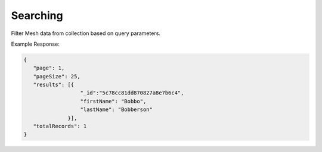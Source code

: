 .. role:: required

.. role:: type

.. |parameters| raw:: html

   <h4>Parameters</h4>
   
---------
Searching
---------
Filter Mesh data from collection based on query parameters.

.. tabs::

   .. group-tab:: REST
   
      .. code-block:: http

         GET https://api.meshydb.com/{accountName}/meshes/{mesh}?filter={filter}&
                                                               orderby={orderby}&
                                                               page={page}&
                                                               pageSize={pageSize} HTTP/1.1
         Authentication: Bearer {access_token}
         tenant: {tenant}
         
      (Line breaks added for readability)

      |parameters|

      tenant : :type:`string`, :required:`required`
         Indicates which tenant data to use. If not provided, it will use the configured default.
      accountName : :type:`string`, :required:`required`
         Indicates which account you are connecting for authentication.
      access_token : :type:`string`, :required:`required`
         Token identifying authorization with MeshyDB requested during `Generating Token <../authorization/generating_token.html#generating-token>`_.
      mesh : :type:`string`, :required:`required`
         Identifies name of mesh collection. e.g. person.
      filter : :type:`string`
         Filter criteria for search. Uses MongoDB format.
      orderby : :type:`string`
         How to order results. Uses MongoDB format.
      page : :type:`integer`
         Page number of users to bring back.
      pageSize : :type:`integer`, max: 200, default: 25
         Number of results to bring back per page.

   .. group-tab:: C#
   
      .. code-block:: c#
      
         var client = MeshyClient.InitializeWithTenant(accountName, tenant, publicKey);
         var connection = await client.LoginAnonymouslyAsync(username);

         var pagedPersonResult = await connection.Meshes.SearchAsync<Person>(filter, page, pageSize);

      |parameters|

      tenant : :type:`string`, :required:`required`
         Indicates which tenant data to use. If not provided, it will use the configured default.
      accountName : :type:`string`, :required:`required`
         Indicates which account you are connecting for authentication.
      publicKey : :type:`string`, :required:`required`
         Public accessor for application.
      username : :type:`string`, :required:`required`
         User name.
      mesh : :type:`string`, :required:`required`, default: class name
         Identifies name of mesh collection. e.g. person.
      filter : :type:`string`
         Filter criteria for search. Uses MongoDB format.
      orderby : :type:`string`
         How to order results. Uses MongoDB format.
      page : :type:`integer`
         Page number of users to bring back.
      pageSize : :type:`integer`, max: 200, default: 25
         Number of results to bring back per page.


   .. group-tab:: NodeJS
      
      .. code-block:: javascript
         
         var client = MeshyClient.initializeWithTenant(accountName, tenant, publicKey);

         client.loginAnonymously(username)
               .then(function (meshyConnection){
                  meshyConnection.meshes.search(meshName, 
                                                {
                                                   filter: filter,
                                                   orderby: orderby,
                                                   pageNumber: page,
                                                   pageSize: pageSize
                                                })
                                        .then(function(results){ });
               }); 
      
      |parameters|
      tenant : :type:`string`, :required:`required`
         Indicates which tenant data to use. If not provided, it will use the configured default.
      accountName : :type:`string`, :required:`required`
         Indicates which account you are connecting for authentication.
      publicKey : :type:`string`, :required:`required`
         Public accessor for application.
      meshName : :type:`string`, :required:`required`
         Identifies name of mesh collection. e.g. person.
      username : :type:`string`
         User name.
      filter : :type:`string`
         Filter criteria for search. Uses MongoDB format.
      orderby : :type:`string`
         How to order results. Uses MongoDB format.
      page : :type:`integer`
         Page number of users to bring back.
      pageSize : :type:`integer`, max: 200, default: 25
         Number of results to bring back per page.
         
Example Response:

.. code-block:: json

   {
      "page": 1,
      "pageSize": 25,
      "results": [{
                     "_id":"5c78cc81dd870827a8e7b6c4",
                     "firstName": "Bobbo",
                     "lastName": "Bobberson"
                 }],
      "totalRecords": 1
   }
